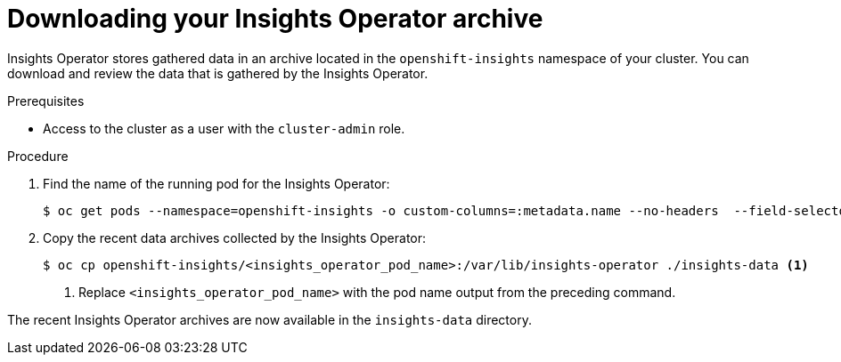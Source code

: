 // Module included in the following assemblies:
//
// * support/remote_health_monitoring/using-insights-operator.adoc

:_mod-docs-content-type: PROCEDURE
[id="insights-operator-downloading-archive_{context}"]
= Downloading your Insights Operator archive

Insights Operator stores gathered data in an archive located in the `openshift-insights` namespace of your cluster. You can download and review the data that is gathered by the Insights Operator.

.Prerequisites

* Access to the cluster as a user with the `cluster-admin` role.

.Procedure

. Find the name of the running pod for the Insights Operator:
+
[source,terminal]
----
$ oc get pods --namespace=openshift-insights -o custom-columns=:metadata.name --no-headers  --field-selector=status.phase=Running
----

. Copy the recent data archives collected by the Insights Operator:
+
[source,terminal]
----
$ oc cp openshift-insights/<insights_operator_pod_name>:/var/lib/insights-operator ./insights-data <1>
----
<1> Replace `<insights_operator_pod_name>` with the pod name output from the preceding command.

The recent Insights Operator archives are now available in the `insights-data` directory.
